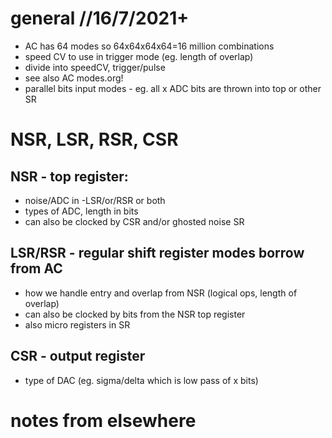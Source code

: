 * general //16/7/2021+

- AC has 64 modes so 64x64x64x64=16 million combinations
- speed CV to use in trigger mode (eg. length of overlap)
- divide into speedCV, trigger/pulse
- see also AC modes.org!
- parallel bits input modes - eg. all x ADC bits are thrown into top or other SR

* NSR, LSR, RSR, CSR

** NSR - top register:

- noise/ADC in -LSR/or/RSR or both 
- types of ADC, length in bits
- can also be clocked by CSR and/or ghosted noise SR 

** LSR/RSR - regular shift register modes borrow from AC

- how we handle entry and overlap from NSR (logical ops, length of overlap)
- can also be clocked by bits from the NSR top register
- also micro registers in SR

** CSR - output register

- type of DAC (eg. sigma/delta which is low pass of x bits)

* notes from elsewhere
